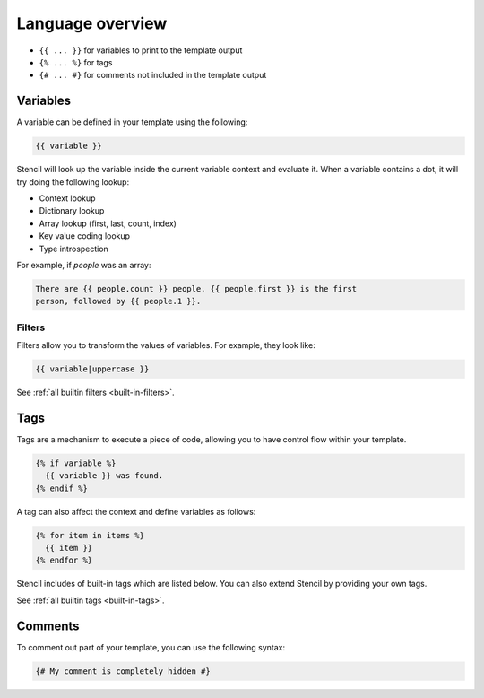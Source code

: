 Language overview
==================

- ``{{ ... }}`` for variables to print to the template output
- ``{% ... %}`` for tags
- ``{# ... #}`` for comments not included in the template output

Variables
---------

A variable can be defined in your template using the following:

.. code-block:: html+django

    {{ variable }}

Stencil will look up the variable inside the current variable context and
evaluate it. When a variable contains a dot, it will try doing the
following lookup:

- Context lookup
- Dictionary lookup
- Array lookup (first, last, count, index)
- Key value coding lookup
- Type introspection

For example, if `people` was an array:

.. code-block:: html+django

    There are {{ people.count }} people. {{ people.first }} is the first
    person, followed by {{ people.1 }}.

Filters
~~~~~~~

Filters allow you to transform the values of variables. For example, they look like:

.. code-block:: html+django

    {{ variable|uppercase }}

See :ref:`all builtin filters <built-in-filters>`.

Tags
----

Tags are a mechanism to execute a piece of code, allowing you to have
control flow within your template.

.. code-block:: html+django

    {% if variable %}
      {{ variable }} was found.
    {% endif %}

A tag can also affect the context and define variables as follows:

.. code-block:: html+django

    {% for item in items %}
      {{ item }}
    {% endfor %}

Stencil includes of built-in tags which are listed below. You can also
extend Stencil by providing your own tags.

See :ref:`all builtin tags <built-in-tags>`.

Comments
--------

To comment out part of your template, you can use the following syntax:

.. code-block:: html+django

    {# My comment is completely hidden #}
